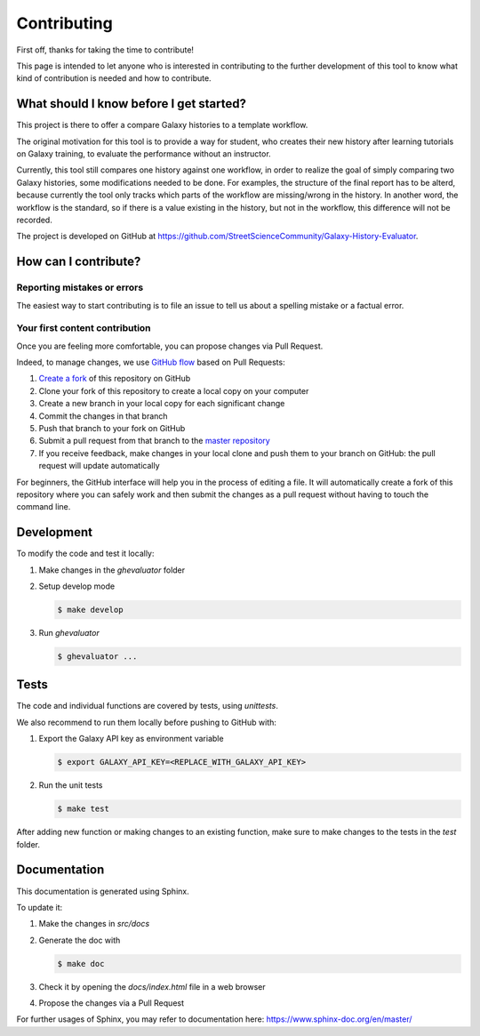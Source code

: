 Contributing
============

First off, thanks for taking the time to contribute!


This page is intended to let anyone who is interested in contributing to the further development of this tool to know what kind of contribution is needed and how to contribute.


What should I know before I get started?
----------------------------------------

This project is there to offer a compare Galaxy histories to a template workflow.

The original motivation for this tool is to provide a way for student, who creates their new history after learning tutorials on Galaxy training, to evaluate the performance without an instructor.

Currently, this tool still compares one history against one workflow, in order to realize the goal of simply comparing two Galaxy histories, some modifications needed to be done. For examples, the structure of the final report has to be alterd, because currently the tool only tracks which parts of the workflow are missing/wrong in the history. In another word, the workflow is the standard, so if there is a value existing in the history, but not in the workflow, this difference will not be recorded.


The project is developed on GitHub at `https://github.com/StreetScienceCommunity/Galaxy-History-Evaluator <https://github.com/StreetScienceCommunity/Galaxy-History-Evaluator>`_.


How can I contribute?
---------------------

Reporting mistakes or errors
****************************

The easiest way to start contributing is to file an issue to tell us about a spelling mistake or a factual error.

Your first content contribution
*******************************

Once you are feeling more comfortable, you can propose changes via Pull Request.

Indeed, to manage changes, we use `GitHub flow <https://guides.github.com/introduction/flow/>`_ based on Pull Requests:

1. `Create a fork <https://help.github.com/articles/fork-a-repo/>`_ of this repository on GitHub
2. Clone your fork of this repository to create a local copy on your computer
3. Create a new branch in your local copy for each significant change
4. Commit the changes in that branch
5. Push that branch to your fork on GitHub
6. Submit a pull request from that branch to the `master repository <https://github.com/StreetScienceCommunity/Galaxy-History-Evaluator>`_
7. If you receive feedback, make changes in your local clone and push them to your branch on GitHub: the pull request will update automatically

For beginners, the GitHub interface will help you in the process of editing a file. It will automatically create a fork of this repository where you can safely work and then submit the changes as a pull request without having to touch the command line.

Development
-----------

To modify the code and test it locally:

1. Make changes in the `ghevaluator` folder
2. Setup develop mode

   .. code-block:: bash

      $ make develop

3. Run `ghevaluator`

   .. code-block:: bash

      $ ghevaluator ...


Tests
-----

The code and individual functions are covered by tests, using `unittests`.

We also recommend to run them locally before pushing to GitHub with:


1. Export the Galaxy API key as environment variable

   .. code-block:: bash

      $ export GALAXY_API_KEY=<REPLACE_WITH_GALAXY_API_KEY>

2. Run the unit tests

   .. code-block:: bash

      $ make test


After adding new function or making changes to an existing function, make sure to make changes to the tests in the `test` folder.

Documentation
-------------

This documentation is generated using Sphinx.


To update it:

1. Make the changes in `src/docs`
2. Generate the doc with

   .. code-block:: bash

      $ make doc

3. Check it by opening the `docs/index.html` file in a web browser
4. Propose the changes via a Pull Request


For further usages of Sphinx, you may refer to documentation here: https://www.sphinx-doc.org/en/master/
